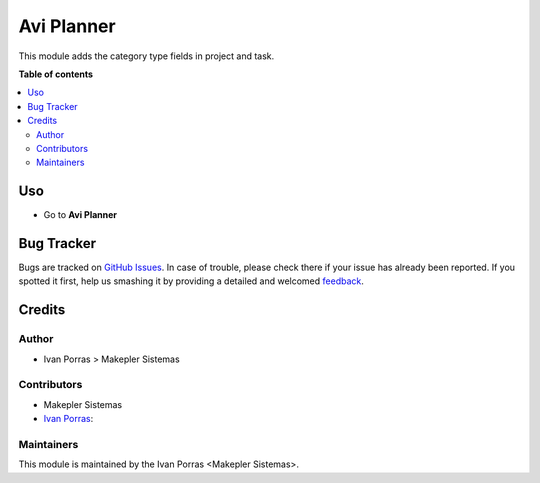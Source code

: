 =============
Avi Planner
=============

.. !!!!!!!!!!!!!!!!!!!!!!!!!!!!!!!!!!!!!!!!!!!!!!!!!!!!
   !! This file is generated by oca-gen-addon-readme !!
   !! changes will be overwritten.                   !!
   !!!!!!!!!!!!!!!!!!!!!!!!!!!!!!!!!!!!!!!!!!!!!!!!!!!!

This module adds the category type fields in project and task.

**Table of contents**

.. contents::
   :local:

Uso
=====

* Go to **Avi Planner**

Bug Tracker
===========

Bugs are tracked on `GitHub Issues <https://github.com/makeplerc/aviplaner_r/issues>`_.
In case of trouble, please check there if your issue has already been reported.
If you spotted it first, help us smashing it by providing a detailed and welcomed
`feedback <https://github.com/OCA/project/issues/new?body=module:%20project_category%0Aversion:%2012.0%0A%0A**Steps%20to%20reproduce**%0A-%20...%0A%0A**Current%20behavior**%0A%0A**Expected%20behavior**>`_.


Credits
=======

Author
~~~~~~~

* Ivan Porras > Makepler Sistemas

Contributors
~~~~~~~~~~~~

* Makepler Sistemas
* `Ivan Porras <ivan.porras@makepler.com>`_:


Maintainers
~~~~~~~~~~~

This module is maintained by the Ivan Porras <Makepler Sistemas>.

